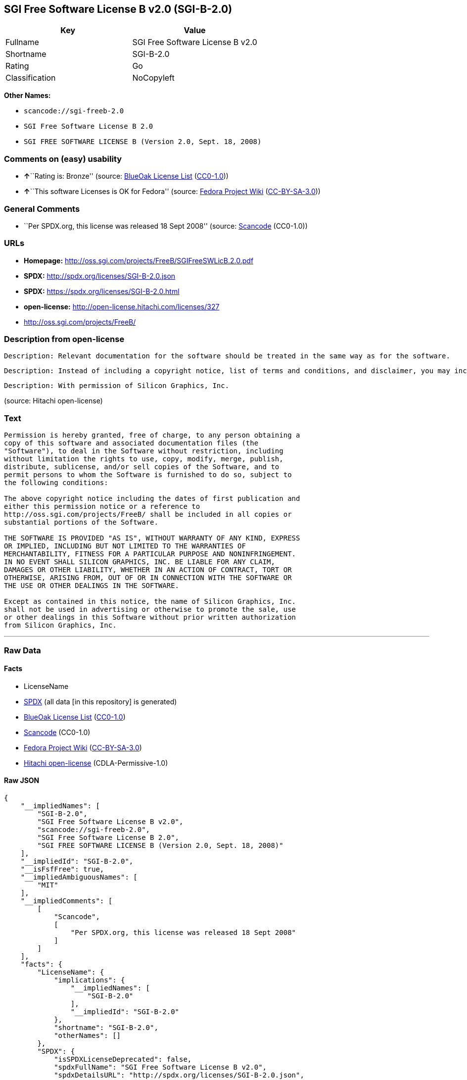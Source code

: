 == SGI Free Software License B v2.0 (SGI-B-2.0)

[cols=",",options="header",]
|===
|Key |Value
|Fullname |SGI Free Software License B v2.0
|Shortname |SGI-B-2.0
|Rating |Go
|Classification |NoCopyleft
|===

*Other Names:*

* `+scancode://sgi-freeb-2.0+`
* `+SGI Free Software License B 2.0+`
* `+SGI FREE SOFTWARE LICENSE B (Version 2.0, Sept. 18, 2008)+`

=== Comments on (easy) usability

* **↑**``Rating is: Bronze'' (source:
https://blueoakcouncil.org/list[BlueOak License List]
(https://raw.githubusercontent.com/blueoakcouncil/blue-oak-list-npm-package/master/LICENSE[CC0-1.0]))
* **↑**``This software Licenses is OK for Fedora'' (source:
https://fedoraproject.org/wiki/Licensing:Main?rd=Licensing[Fedora
Project Wiki]
(https://creativecommons.org/licenses/by-sa/3.0/legalcode[CC-BY-SA-3.0]))

=== General Comments

* ``Per SPDX.org, this license was released 18 Sept 2008'' (source:
https://github.com/nexB/scancode-toolkit/blob/develop/src/licensedcode/data/licenses/sgi-freeb-2.0.yml[Scancode]
(CC0-1.0))

=== URLs

* *Homepage:* http://oss.sgi.com/projects/FreeB/SGIFreeSWLicB.2.0.pdf
* *SPDX:* http://spdx.org/licenses/SGI-B-2.0.json
* *SPDX:* https://spdx.org/licenses/SGI-B-2.0.html
* *open-license:* http://open-license.hitachi.com/licenses/327
* http://oss.sgi.com/projects/FreeB/

=== Description from open-license

....
Description: Relevant documentation for the software should be treated in the same way as for the software.
....

....
Description: Instead of including a copyright notice, list of terms and conditions, and disclaimer, you may include a reference to the following URL []. Instead of including a copyright notice, list of terms and conditions, and disclaimer, you may include a reference to the following URL [http://oss.sgi.com/projects/FreeB/].
....

....
Description: With permission of Silicon Graphics, Inc.
....

(source: Hitachi open-license)

=== Text

....
Permission is hereby granted, free of charge, to any person obtaining a
copy of this software and associated documentation files (the
"Software"), to deal in the Software without restriction, including
without limitation the rights to use, copy, modify, merge, publish,
distribute, sublicense, and/or sell copies of the Software, and to
permit persons to whom the Software is furnished to do so, subject to
the following conditions:

The above copyright notice including the dates of first publication and
either this permission notice or a reference to
http://oss.sgi.com/projects/FreeB/ shall be included in all copies or
substantial portions of the Software.

THE SOFTWARE IS PROVIDED "AS IS", WITHOUT WARRANTY OF ANY KIND, EXPRESS
OR IMPLIED, INCLUDING BUT NOT LIMITED TO THE WARRANTIES OF
MERCHANTABILITY, FITNESS FOR A PARTICULAR PURPOSE AND NONINFRINGEMENT.
IN NO EVENT SHALL SILICON GRAPHICS, INC. BE LIABLE FOR ANY CLAIM,
DAMAGES OR OTHER LIABILITY, WHETHER IN AN ACTION OF CONTRACT, TORT OR
OTHERWISE, ARISING FROM, OUT OF OR IN CONNECTION WITH THE SOFTWARE OR
THE USE OR OTHER DEALINGS IN THE SOFTWARE.

Except as contained in this notice, the name of Silicon Graphics, Inc.
shall not be used in advertising or otherwise to promote the sale, use
or other dealings in this Software without prior written authorization
from Silicon Graphics, Inc.
....

'''''

=== Raw Data

==== Facts

* LicenseName
* https://spdx.org/licenses/SGI-B-2.0.html[SPDX] (all data [in this
repository] is generated)
* https://blueoakcouncil.org/list[BlueOak License List]
(https://raw.githubusercontent.com/blueoakcouncil/blue-oak-list-npm-package/master/LICENSE[CC0-1.0])
* https://github.com/nexB/scancode-toolkit/blob/develop/src/licensedcode/data/licenses/sgi-freeb-2.0.yml[Scancode]
(CC0-1.0)
* https://fedoraproject.org/wiki/Licensing:Main?rd=Licensing[Fedora
Project Wiki]
(https://creativecommons.org/licenses/by-sa/3.0/legalcode[CC-BY-SA-3.0])
* https://github.com/Hitachi/open-license[Hitachi open-license]
(CDLA-Permissive-1.0)

==== Raw JSON

....
{
    "__impliedNames": [
        "SGI-B-2.0",
        "SGI Free Software License B v2.0",
        "scancode://sgi-freeb-2.0",
        "SGI Free Software License B 2.0",
        "SGI FREE SOFTWARE LICENSE B (Version 2.0, Sept. 18, 2008)"
    ],
    "__impliedId": "SGI-B-2.0",
    "__isFsfFree": true,
    "__impliedAmbiguousNames": [
        "MIT"
    ],
    "__impliedComments": [
        [
            "Scancode",
            [
                "Per SPDX.org, this license was released 18 Sept 2008"
            ]
        ]
    ],
    "facts": {
        "LicenseName": {
            "implications": {
                "__impliedNames": [
                    "SGI-B-2.0"
                ],
                "__impliedId": "SGI-B-2.0"
            },
            "shortname": "SGI-B-2.0",
            "otherNames": []
        },
        "SPDX": {
            "isSPDXLicenseDeprecated": false,
            "spdxFullName": "SGI Free Software License B v2.0",
            "spdxDetailsURL": "http://spdx.org/licenses/SGI-B-2.0.json",
            "_sourceURL": "https://spdx.org/licenses/SGI-B-2.0.html",
            "spdxLicIsOSIApproved": false,
            "spdxSeeAlso": [
                "http://oss.sgi.com/projects/FreeB/SGIFreeSWLicB.2.0.pdf"
            ],
            "_implications": {
                "__impliedNames": [
                    "SGI-B-2.0",
                    "SGI Free Software License B v2.0"
                ],
                "__impliedId": "SGI-B-2.0",
                "__isOsiApproved": false,
                "__impliedURLs": [
                    [
                        "SPDX",
                        "http://spdx.org/licenses/SGI-B-2.0.json"
                    ],
                    [
                        null,
                        "http://oss.sgi.com/projects/FreeB/SGIFreeSWLicB.2.0.pdf"
                    ]
                ]
            },
            "spdxLicenseId": "SGI-B-2.0"
        },
        "Fedora Project Wiki": {
            "GPLv2 Compat?": "Yes",
            "rating": "Good",
            "Upstream URL": "http://oss.sgi.com/projects/FreeB/SGIFreeSWLicB.2.0.pdf",
            "GPLv3 Compat?": "Yes",
            "Short Name": "MIT",
            "licenseType": "license",
            "_sourceURL": "https://fedoraproject.org/wiki/Licensing:Main?rd=Licensing",
            "Full Name": "SGI Free Software License B 2.0",
            "FSF Free?": "Yes",
            "_implications": {
                "__impliedNames": [
                    "SGI Free Software License B 2.0"
                ],
                "__isFsfFree": true,
                "__impliedAmbiguousNames": [
                    "MIT"
                ],
                "__impliedJudgement": [
                    [
                        "Fedora Project Wiki",
                        {
                            "tag": "PositiveJudgement",
                            "contents": "This software Licenses is OK for Fedora"
                        }
                    ]
                ]
            }
        },
        "Scancode": {
            "otherUrls": [
                "http://oss.sgi.com/projects/FreeB/"
            ],
            "homepageUrl": "http://oss.sgi.com/projects/FreeB/SGIFreeSWLicB.2.0.pdf",
            "shortName": "SGI Free Software License B 2.0",
            "textUrls": null,
            "text": "Permission is hereby granted, free of charge, to any person obtaining a\ncopy of this software and associated documentation files (the\n\"Software\"), to deal in the Software without restriction, including\nwithout limitation the rights to use, copy, modify, merge, publish,\ndistribute, sublicense, and/or sell copies of the Software, and to\npermit persons to whom the Software is furnished to do so, subject to\nthe following conditions:\n\nThe above copyright notice including the dates of first publication and\neither this permission notice or a reference to\nhttp://oss.sgi.com/projects/FreeB/ shall be included in all copies or\nsubstantial portions of the Software.\n\nTHE SOFTWARE IS PROVIDED \"AS IS\", WITHOUT WARRANTY OF ANY KIND, EXPRESS\nOR IMPLIED, INCLUDING BUT NOT LIMITED TO THE WARRANTIES OF\nMERCHANTABILITY, FITNESS FOR A PARTICULAR PURPOSE AND NONINFRINGEMENT.\nIN NO EVENT SHALL SILICON GRAPHICS, INC. BE LIABLE FOR ANY CLAIM,\nDAMAGES OR OTHER LIABILITY, WHETHER IN AN ACTION OF CONTRACT, TORT OR\nOTHERWISE, ARISING FROM, OUT OF OR IN CONNECTION WITH THE SOFTWARE OR\nTHE USE OR OTHER DEALINGS IN THE SOFTWARE.\n\nExcept as contained in this notice, the name of Silicon Graphics, Inc.\nshall not be used in advertising or otherwise to promote the sale, use\nor other dealings in this Software without prior written authorization\nfrom Silicon Graphics, Inc.\n",
            "category": "Permissive",
            "osiUrl": null,
            "owner": "SGI - Silicon Graphics",
            "_sourceURL": "https://github.com/nexB/scancode-toolkit/blob/develop/src/licensedcode/data/licenses/sgi-freeb-2.0.yml",
            "key": "sgi-freeb-2.0",
            "name": "SGI Free Software License B v2.0",
            "spdxId": "SGI-B-2.0",
            "notes": "Per SPDX.org, this license was released 18 Sept 2008",
            "_implications": {
                "__impliedNames": [
                    "scancode://sgi-freeb-2.0",
                    "SGI Free Software License B 2.0",
                    "SGI-B-2.0"
                ],
                "__impliedId": "SGI-B-2.0",
                "__impliedComments": [
                    [
                        "Scancode",
                        [
                            "Per SPDX.org, this license was released 18 Sept 2008"
                        ]
                    ]
                ],
                "__impliedCopyleft": [
                    [
                        "Scancode",
                        "NoCopyleft"
                    ]
                ],
                "__calculatedCopyleft": "NoCopyleft",
                "__impliedText": "Permission is hereby granted, free of charge, to any person obtaining a\ncopy of this software and associated documentation files (the\n\"Software\"), to deal in the Software without restriction, including\nwithout limitation the rights to use, copy, modify, merge, publish,\ndistribute, sublicense, and/or sell copies of the Software, and to\npermit persons to whom the Software is furnished to do so, subject to\nthe following conditions:\n\nThe above copyright notice including the dates of first publication and\neither this permission notice or a reference to\nhttp://oss.sgi.com/projects/FreeB/ shall be included in all copies or\nsubstantial portions of the Software.\n\nTHE SOFTWARE IS PROVIDED \"AS IS\", WITHOUT WARRANTY OF ANY KIND, EXPRESS\nOR IMPLIED, INCLUDING BUT NOT LIMITED TO THE WARRANTIES OF\nMERCHANTABILITY, FITNESS FOR A PARTICULAR PURPOSE AND NONINFRINGEMENT.\nIN NO EVENT SHALL SILICON GRAPHICS, INC. BE LIABLE FOR ANY CLAIM,\nDAMAGES OR OTHER LIABILITY, WHETHER IN AN ACTION OF CONTRACT, TORT OR\nOTHERWISE, ARISING FROM, OUT OF OR IN CONNECTION WITH THE SOFTWARE OR\nTHE USE OR OTHER DEALINGS IN THE SOFTWARE.\n\nExcept as contained in this notice, the name of Silicon Graphics, Inc.\nshall not be used in advertising or otherwise to promote the sale, use\nor other dealings in this Software without prior written authorization\nfrom Silicon Graphics, Inc.\n",
                "__impliedURLs": [
                    [
                        "Homepage",
                        "http://oss.sgi.com/projects/FreeB/SGIFreeSWLicB.2.0.pdf"
                    ],
                    [
                        null,
                        "http://oss.sgi.com/projects/FreeB/"
                    ]
                ]
            }
        },
        "Hitachi open-license": {
            "notices": [
                {
                    "content": "the software is provided \"as-is\" and without any warranties of any kind, either express or implied, including, but not limited to, warranties of merchantability, fitness for a particular purpose, and non-infringement. the software is provided \"as-is\" and without warranty of any kind, either express or implied, including, but not limited to, the warranties of commercial applicability, fitness for a particular purpose, and non-infringement.",
                    "description": "There is no guarantee."
                }
            ],
            "_sourceURL": "http://open-license.hitachi.com/licenses/327",
            "content": "SGI FREE SOFTWARE LICENSE B (Version 2.0, Sept. 18, 2008)\r\n\r\nCopyright (C) [dates of first publication] Silicon Graphics, Inc. All Rights Reserved.\r\n\r\nPermission is hereby granted, free of charge, to any person obtaining a copy of this software and associated documentation files (the \"Software\"), to deal in the Software without restriction, including without limitation the rights to use, copy, modify, merge, publish, distribute, sublicense, and/or sell copies of the Software, and to permit persons to whom the Software is furnished to do so, subject to the following conditions:\r\n\r\nThe above copyright notice including the dates of first publication and either this permission notice or a reference to http://oss.sgi.com/projects/FreeB/ shall be included in all copies or substantial portions of the Software. \r\n\r\nTHE SOFTWARE IS PROVIDED \"AS IS\", WITHOUT WARRANTY OF ANY KIND, EXPRESS OR IMPLIED, INCLUDING BUT NOT LIMITED TO THE WARRANTIES OF MERCHANTABILITY, FITNESS FOR A PARTICULAR PURPOSE AND NONINFRINGEMENT. IN NO EVENT SHALL SILICON GRAPHICS, INC. BE LIABLE FOR ANY CLAIM, DAMAGES OR OTHER LIABILITY, WHETHER IN AN ACTION OF CONTRACT, TORT OR OTHERWISE, ARISING FROM, OUT OF OR IN CONNECTION WITH THE SOFTWARE OR THE USE OR OTHER DEALINGS IN THE SOFTWARE.\r\n\r\nExcept as contained in this notice, the name of Silicon Graphics, Inc. shall not be used in advertising or otherwise to promote the sale, use or other dealings in this Software without prior written authorization from Silicon Graphics, Inc.",
            "name": "SGI FREE SOFTWARE LICENSE B (Version 2.0, Sept. 18, 2008)",
            "permissions": [
                {
                    "actions": [
                        {
                            "name": "Use the obtained source code without modification",
                            "description": "Use the fetched code as it is."
                        },
                        {
                            "name": "Modify the obtained source code."
                        },
                        {
                            "name": "Using Modified Source Code"
                        },
                        {
                            "name": "Use the retrieved object code",
                            "description": "Use the fetched code as it is."
                        },
                        {
                            "name": "Use the object code generated from the modified source code"
                        },
                        {
                            "name": "Use the retrieved executable",
                            "description": "Use the obtained executable as is."
                        },
                        {
                            "name": "Use the executable generated from the modified source code"
                        }
                    ],
                    "_str": "Description: Relevant documentation for the software should be treated in the same way as for the software.\n",
                    "conditions": null,
                    "description": "Relevant documentation for the software should be treated in the same way as for the software."
                },
                {
                    "actions": [
                        {
                            "name": "Distribute the obtained source code without modification",
                            "description": "Redistribute the code as it was obtained"
                        },
                        {
                            "name": "Distribute the obtained object code",
                            "description": "Redistribute the code as it was obtained"
                        },
                        {
                            "name": "Distribution of Modified Source Code"
                        },
                        {
                            "name": "Distribute the object code generated from the modified source code"
                        },
                        {
                            "name": "Sublicense the acquired source code.",
                            "description": "Sublicensing means that the person to whom the license was granted re-grants the license granted to a third party."
                        },
                        {
                            "name": "Sublicense the acquired object code",
                            "description": "Sublicensing means that the person to whom the license was granted re-grants the license granted to a third party."
                        },
                        {
                            "name": "Sublicensing Modified Source Code",
                            "description": "Sublicensing means that the person to whom the license was granted re-grants the license granted to a third party."
                        },
                        {
                            "name": "Sublicense the object code generated from the modified source code",
                            "description": "Sublicensing means that the person to whom the license was granted re-grants the license granted to a third party."
                        },
                        {
                            "name": "Selling Software"
                        },
                        {
                            "name": "Distribute the obtained executable",
                            "description": "Redistribute the obtained executable as-is"
                        },
                        {
                            "name": "Distribute the executable generated from the modified source code"
                        },
                        {
                            "name": "Publish the modified source code."
                        },
                        {
                            "name": "Present the object code generated from the modified source code."
                        },
                        {
                            "name": "Present the executable generated from the modified source code"
                        },
                        {
                            "name": "Sublicense the acquired executable",
                            "description": "Sublicensing means that the person to whom the license was granted re-grants the license granted to a third party."
                        },
                        {
                            "name": "Sublicense the generated executable from modified source code",
                            "description": "Sublicensing means that the person to whom the license was granted re-grants the license granted to a third party."
                        }
                    ],
                    "_str": "Description: Instead of including a copyright notice, list of terms and conditions, and disclaimer, you may include a reference to the following URL []. Instead of including a copyright notice, list of terms and conditions, and disclaimer, you may include a reference to the following URL [http://oss.sgi.com/projects/FreeB/].\n",
                    "conditions": {
                        "name": "Include a copyright notice, list of terms and conditions, and disclaimer included in the license",
                        "type": "OBLIGATION"
                    },
                    "description": "Instead of including a copyright notice, list of terms and conditions, and disclaimer, you may include a reference to the following URL []. Instead of including a copyright notice, list of terms and conditions, and disclaimer, you may include a reference to the following URL [http://oss.sgi.com/projects/FreeB/]."
                },
                {
                    "actions": [
                        {
                            "name": "Use the copyright holder's name in software promotions and advertisements"
                        }
                    ],
                    "_str": "Description: With permission of Silicon Graphics, Inc.\n",
                    "conditions": {
                        "name": "Get special permission in writing.",
                        "type": "REQUISITE"
                    },
                    "description": "With permission of Silicon Graphics, Inc."
                }
            ],
            "_implications": {
                "__impliedNames": [
                    "SGI FREE SOFTWARE LICENSE B (Version 2.0, Sept. 18, 2008)",
                    "SGI-B-2.0"
                ],
                "__impliedText": "SGI FREE SOFTWARE LICENSE B (Version 2.0, Sept. 18, 2008)\r\n\r\nCopyright (C) [dates of first publication] Silicon Graphics, Inc. All Rights Reserved.\r\n\r\nPermission is hereby granted, free of charge, to any person obtaining a copy of this software and associated documentation files (the \"Software\"), to deal in the Software without restriction, including without limitation the rights to use, copy, modify, merge, publish, distribute, sublicense, and/or sell copies of the Software, and to permit persons to whom the Software is furnished to do so, subject to the following conditions:\r\n\r\nThe above copyright notice including the dates of first publication and either this permission notice or a reference to http://oss.sgi.com/projects/FreeB/ shall be included in all copies or substantial portions of the Software. \r\n\r\nTHE SOFTWARE IS PROVIDED \"AS IS\", WITHOUT WARRANTY OF ANY KIND, EXPRESS OR IMPLIED, INCLUDING BUT NOT LIMITED TO THE WARRANTIES OF MERCHANTABILITY, FITNESS FOR A PARTICULAR PURPOSE AND NONINFRINGEMENT. IN NO EVENT SHALL SILICON GRAPHICS, INC. BE LIABLE FOR ANY CLAIM, DAMAGES OR OTHER LIABILITY, WHETHER IN AN ACTION OF CONTRACT, TORT OR OTHERWISE, ARISING FROM, OUT OF OR IN CONNECTION WITH THE SOFTWARE OR THE USE OR OTHER DEALINGS IN THE SOFTWARE.\r\n\r\nExcept as contained in this notice, the name of Silicon Graphics, Inc. shall not be used in advertising or otherwise to promote the sale, use or other dealings in this Software without prior written authorization from Silicon Graphics, Inc.",
                "__impliedURLs": [
                    [
                        "open-license",
                        "http://open-license.hitachi.com/licenses/327"
                    ]
                ]
            }
        },
        "BlueOak License List": {
            "BlueOakRating": "Bronze",
            "url": "https://spdx.org/licenses/SGI-B-2.0.html",
            "isPermissive": true,
            "_sourceURL": "https://blueoakcouncil.org/list",
            "name": "SGI Free Software License B v2.0",
            "id": "SGI-B-2.0",
            "_implications": {
                "__impliedNames": [
                    "SGI-B-2.0",
                    "SGI Free Software License B v2.0"
                ],
                "__impliedJudgement": [
                    [
                        "BlueOak License List",
                        {
                            "tag": "PositiveJudgement",
                            "contents": "Rating is: Bronze"
                        }
                    ]
                ],
                "__impliedCopyleft": [
                    [
                        "BlueOak License List",
                        "NoCopyleft"
                    ]
                ],
                "__calculatedCopyleft": "NoCopyleft",
                "__impliedURLs": [
                    [
                        "SPDX",
                        "https://spdx.org/licenses/SGI-B-2.0.html"
                    ]
                ]
            }
        }
    },
    "__impliedJudgement": [
        [
            "BlueOak License List",
            {
                "tag": "PositiveJudgement",
                "contents": "Rating is: Bronze"
            }
        ],
        [
            "Fedora Project Wiki",
            {
                "tag": "PositiveJudgement",
                "contents": "This software Licenses is OK for Fedora"
            }
        ]
    ],
    "__impliedCopyleft": [
        [
            "BlueOak License List",
            "NoCopyleft"
        ],
        [
            "Scancode",
            "NoCopyleft"
        ]
    ],
    "__calculatedCopyleft": "NoCopyleft",
    "__isOsiApproved": false,
    "__impliedText": "Permission is hereby granted, free of charge, to any person obtaining a\ncopy of this software and associated documentation files (the\n\"Software\"), to deal in the Software without restriction, including\nwithout limitation the rights to use, copy, modify, merge, publish,\ndistribute, sublicense, and/or sell copies of the Software, and to\npermit persons to whom the Software is furnished to do so, subject to\nthe following conditions:\n\nThe above copyright notice including the dates of first publication and\neither this permission notice or a reference to\nhttp://oss.sgi.com/projects/FreeB/ shall be included in all copies or\nsubstantial portions of the Software.\n\nTHE SOFTWARE IS PROVIDED \"AS IS\", WITHOUT WARRANTY OF ANY KIND, EXPRESS\nOR IMPLIED, INCLUDING BUT NOT LIMITED TO THE WARRANTIES OF\nMERCHANTABILITY, FITNESS FOR A PARTICULAR PURPOSE AND NONINFRINGEMENT.\nIN NO EVENT SHALL SILICON GRAPHICS, INC. BE LIABLE FOR ANY CLAIM,\nDAMAGES OR OTHER LIABILITY, WHETHER IN AN ACTION OF CONTRACT, TORT OR\nOTHERWISE, ARISING FROM, OUT OF OR IN CONNECTION WITH THE SOFTWARE OR\nTHE USE OR OTHER DEALINGS IN THE SOFTWARE.\n\nExcept as contained in this notice, the name of Silicon Graphics, Inc.\nshall not be used in advertising or otherwise to promote the sale, use\nor other dealings in this Software without prior written authorization\nfrom Silicon Graphics, Inc.\n",
    "__impliedURLs": [
        [
            "SPDX",
            "http://spdx.org/licenses/SGI-B-2.0.json"
        ],
        [
            null,
            "http://oss.sgi.com/projects/FreeB/SGIFreeSWLicB.2.0.pdf"
        ],
        [
            "SPDX",
            "https://spdx.org/licenses/SGI-B-2.0.html"
        ],
        [
            "Homepage",
            "http://oss.sgi.com/projects/FreeB/SGIFreeSWLicB.2.0.pdf"
        ],
        [
            null,
            "http://oss.sgi.com/projects/FreeB/"
        ],
        [
            "open-license",
            "http://open-license.hitachi.com/licenses/327"
        ]
    ]
}
....

==== Dot Cluster Graph

../dot/SGI-B-2.0.svg